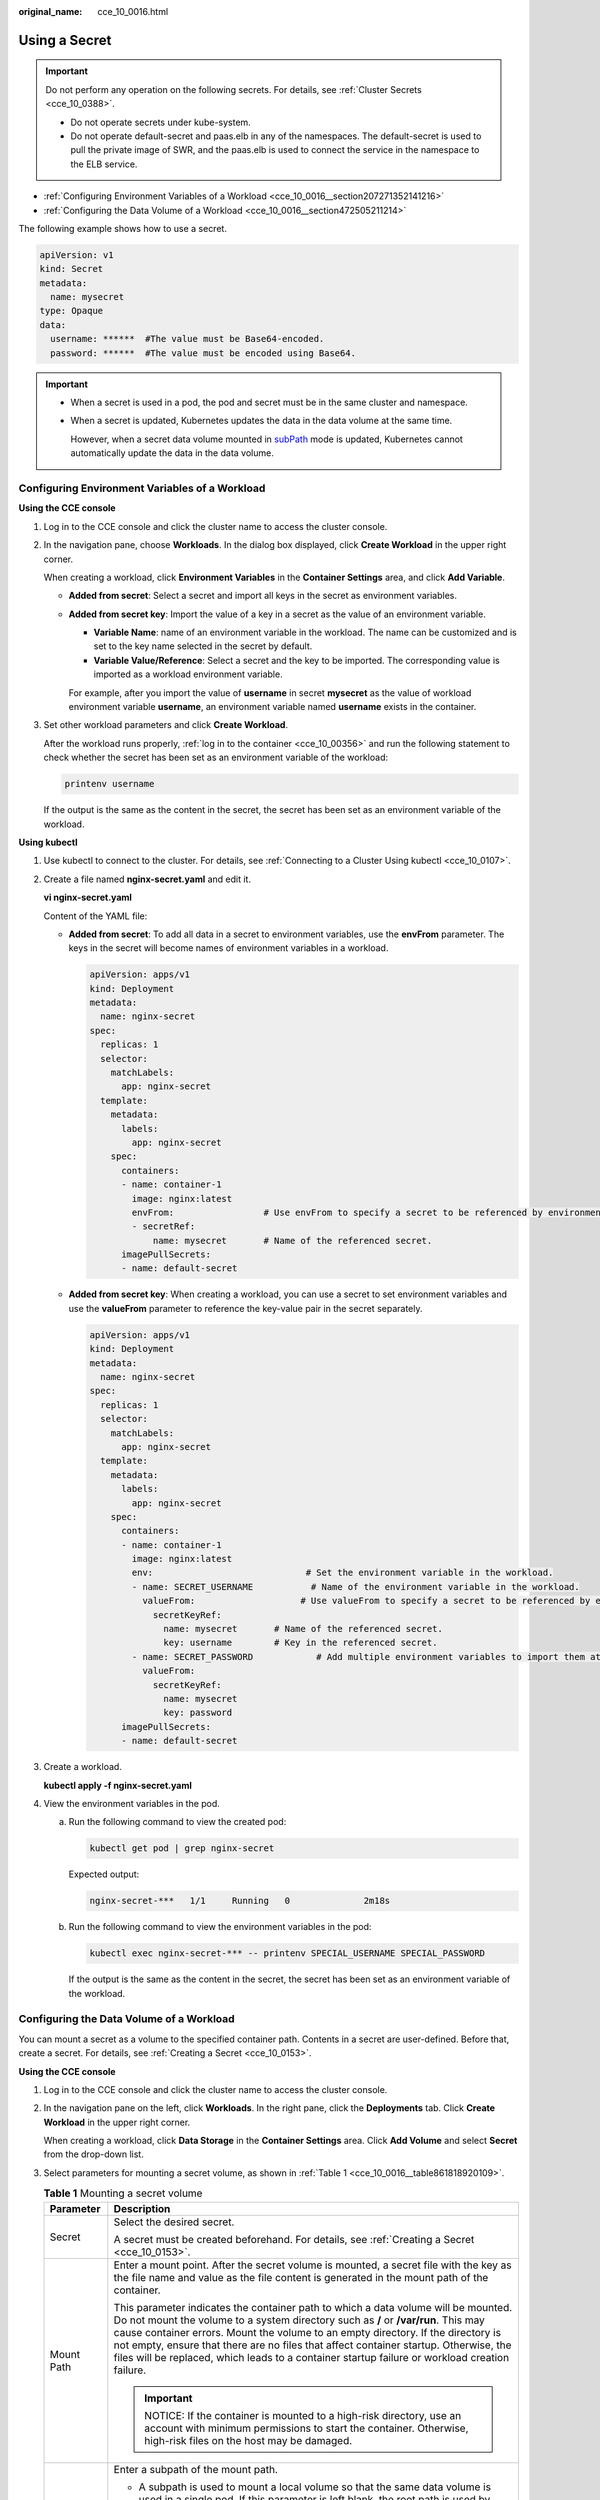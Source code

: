 :original_name: cce_10_0016.html

.. _cce_10_0016:

Using a Secret
==============

.. important::

   Do not perform any operation on the following secrets. For details, see :ref:`Cluster Secrets <cce_10_0388>`.

   -  Do not operate secrets under kube-system.
   -  Do not operate default-secret and paas.elb in any of the namespaces. The default-secret is used to pull the private image of SWR, and the paas.elb is used to connect the service in the namespace to the ELB service.

-  :ref:`Configuring Environment Variables of a Workload <cce_10_0016__section207271352141216>`
-  :ref:`Configuring the Data Volume of a Workload <cce_10_0016__section472505211214>`

The following example shows how to use a secret.

.. code-block::

   apiVersion: v1
   kind: Secret
   metadata:
     name: mysecret
   type: Opaque
   data:
     username: ******  #The value must be Base64-encoded.
     password: ******  #The value must be encoded using Base64.

.. important::

   -  When a secret is used in a pod, the pod and secret must be in the same cluster and namespace.

   -  When a secret is updated, Kubernetes updates the data in the data volume at the same time.

      However, when a secret data volume mounted in `subPath <https://kubernetes.io/docs/concepts/storage/volumes/#using-subpath>`__ mode is updated, Kubernetes cannot automatically update the data in the data volume.

.. _cce_10_0016__section207271352141216:

Configuring Environment Variables of a Workload
-----------------------------------------------

**Using the CCE console**

#. Log in to the CCE console and click the cluster name to access the cluster console.

#. In the navigation pane, choose **Workloads**. In the dialog box displayed, click **Create Workload** in the upper right corner.

   When creating a workload, click **Environment Variables** in the **Container Settings** area, and click **Add Variable**.

   -  **Added from secret**: Select a secret and import all keys in the secret as environment variables.

   -  **Added from secret key**: Import the value of a key in a secret as the value of an environment variable.

      -  **Variable Name**: name of an environment variable in the workload. The name can be customized and is set to the key name selected in the secret by default.
      -  **Variable Value/Reference**: Select a secret and the key to be imported. The corresponding value is imported as a workload environment variable.

      For example, after you import the value of **username** in secret **mysecret** as the value of workload environment variable **username**, an environment variable named **username** exists in the container.

#. Set other workload parameters and click **Create Workload**.

   After the workload runs properly, :ref:`log in to the container <cce_10_00356>` and run the following statement to check whether the secret has been set as an environment variable of the workload:

   .. code-block::

      printenv username

   If the output is the same as the content in the secret, the secret has been set as an environment variable of the workload.

**Using kubectl**

#. Use kubectl to connect to the cluster. For details, see :ref:`Connecting to a Cluster Using kubectl <cce_10_0107>`.

#. Create a file named **nginx-secret.yaml** and edit it.

   **vi nginx-secret.yaml**

   Content of the YAML file:

   -  **Added from secret**: To add all data in a secret to environment variables, use the **envFrom** parameter. The keys in the secret will become names of environment variables in a workload.

      .. code-block::

         apiVersion: apps/v1
         kind: Deployment
         metadata:
           name: nginx-secret
         spec:
           replicas: 1
           selector:
             matchLabels:
               app: nginx-secret
           template:
             metadata:
               labels:
                 app: nginx-secret
             spec:
               containers:
               - name: container-1
                 image: nginx:latest
                 envFrom:                 # Use envFrom to specify a secret to be referenced by environment variables.
                 - secretRef:
                     name: mysecret       # Name of the referenced secret.
               imagePullSecrets:
               - name: default-secret

   -  **Added from secret key**: When creating a workload, you can use a secret to set environment variables and use the **valueFrom** parameter to reference the key-value pair in the secret separately.

      .. code-block::

         apiVersion: apps/v1
         kind: Deployment
         metadata:
           name: nginx-secret
         spec:
           replicas: 1
           selector:
             matchLabels:
               app: nginx-secret
           template:
             metadata:
               labels:
                 app: nginx-secret
             spec:
               containers:
               - name: container-1
                 image: nginx:latest
                 env:                             # Set the environment variable in the workload.
                 - name: SECRET_USERNAME           # Name of the environment variable in the workload.
                   valueFrom:                    # Use valueFrom to specify a secret to be referenced by environment variables.
                     secretKeyRef:
                       name: mysecret       # Name of the referenced secret.
                       key: username        # Key in the referenced secret.
                 - name: SECRET_PASSWORD            # Add multiple environment variables to import them at the same time.
                   valueFrom:
                     secretKeyRef:
                       name: mysecret
                       key: password
               imagePullSecrets:
               - name: default-secret

#. Create a workload.

   **kubectl apply -f nginx-secret.yaml**

#. View the environment variables in the pod.

   a. Run the following command to view the created pod:

      .. code-block::

         kubectl get pod | grep nginx-secret

      Expected output:

      .. code-block::

         nginx-secret-***   1/1     Running   0              2m18s

   b. Run the following command to view the environment variables in the pod:

      .. code-block::

         kubectl exec nginx-secret-*** -- printenv SPECIAL_USERNAME SPECIAL_PASSWORD

      If the output is the same as the content in the secret, the secret has been set as an environment variable of the workload.

.. _cce_10_0016__section472505211214:

Configuring the Data Volume of a Workload
-----------------------------------------

You can mount a secret as a volume to the specified container path. Contents in a secret are user-defined. Before that, create a secret. For details, see :ref:`Creating a Secret <cce_10_0153>`.

**Using the CCE console**

#. Log in to the CCE console and click the cluster name to access the cluster console.

#. In the navigation pane on the left, click **Workloads**. In the right pane, click the **Deployments** tab. Click **Create Workload** in the upper right corner.

   When creating a workload, click **Data Storage** in the **Container Settings** area. Click **Add Volume** and select **Secret** from the drop-down list.

#. Select parameters for mounting a secret volume, as shown in :ref:`Table 1 <cce_10_0016__table861818920109>`.

   .. _cce_10_0016__table861818920109:

   .. table:: **Table 1** Mounting a secret volume

      +-----------------------------------+--------------------------------------------------------------------------------------------------------------------------------------------------------------------------------------------------------------------------------------------------------------------------------------------------------------------------------------------------------------------------------------------------------------------------------------------------------+
      | Parameter                         | Description                                                                                                                                                                                                                                                                                                                                                                                                                                            |
      +===================================+========================================================================================================================================================================================================================================================================================================================================================================================================================================================+
      | Secret                            | Select the desired secret.                                                                                                                                                                                                                                                                                                                                                                                                                             |
      |                                   |                                                                                                                                                                                                                                                                                                                                                                                                                                                        |
      |                                   | A secret must be created beforehand. For details, see :ref:`Creating a Secret <cce_10_0153>`.                                                                                                                                                                                                                                                                                                                                                          |
      +-----------------------------------+--------------------------------------------------------------------------------------------------------------------------------------------------------------------------------------------------------------------------------------------------------------------------------------------------------------------------------------------------------------------------------------------------------------------------------------------------------+
      | Mount Path                        | Enter a mount point. After the secret volume is mounted, a secret file with the key as the file name and value as the file content is generated in the mount path of the container.                                                                                                                                                                                                                                                                    |
      |                                   |                                                                                                                                                                                                                                                                                                                                                                                                                                                        |
      |                                   | This parameter indicates the container path to which a data volume will be mounted. Do not mount the volume to a system directory such as **/** or **/var/run**. This may cause container errors. Mount the volume to an empty directory. If the directory is not empty, ensure that there are no files that affect container startup. Otherwise, the files will be replaced, which leads to a container startup failure or workload creation failure. |
      |                                   |                                                                                                                                                                                                                                                                                                                                                                                                                                                        |
      |                                   | .. important::                                                                                                                                                                                                                                                                                                                                                                                                                                         |
      |                                   |                                                                                                                                                                                                                                                                                                                                                                                                                                                        |
      |                                   |    NOTICE:                                                                                                                                                                                                                                                                                                                                                                                                                                             |
      |                                   |    If the container is mounted to a high-risk directory, use an account with minimum permissions to start the container. Otherwise, high-risk files on the host may be damaged.                                                                                                                                                                                                                                                                        |
      +-----------------------------------+--------------------------------------------------------------------------------------------------------------------------------------------------------------------------------------------------------------------------------------------------------------------------------------------------------------------------------------------------------------------------------------------------------------------------------------------------------+
      | Subpath                           | Enter a subpath of the mount path.                                                                                                                                                                                                                                                                                                                                                                                                                     |
      |                                   |                                                                                                                                                                                                                                                                                                                                                                                                                                                        |
      |                                   | -  A subpath is used to mount a local volume so that the same data volume is used in a single pod. If this parameter is left blank, the root path is used by default.                                                                                                                                                                                                                                                                                  |
      |                                   | -  The subpath can be the key and value of a ConfigMap or secret. If the subpath is a key-value pair that does not exist, the data import does not take effect.                                                                                                                                                                                                                                                                                        |
      |                                   | -  The data imported by specifying a subpath will not be updated along with the ConfigMap/secret updates.                                                                                                                                                                                                                                                                                                                                              |
      +-----------------------------------+--------------------------------------------------------------------------------------------------------------------------------------------------------------------------------------------------------------------------------------------------------------------------------------------------------------------------------------------------------------------------------------------------------------------------------------------------------+
      | Permission                        | Read-only, indicating that data volume in the path is read-only.                                                                                                                                                                                                                                                                                                                                                                                       |
      +-----------------------------------+--------------------------------------------------------------------------------------------------------------------------------------------------------------------------------------------------------------------------------------------------------------------------------------------------------------------------------------------------------------------------------------------------------------------------------------------------------+

#. After the configuration, click **Create Workload**.

   After the workload runs properly, the **username** and **password** files will be generated in the **/etc/foo** directory in this example. The contents of the files are secret values.

   :ref:`Access the container <cce_10_00356>` and run the following statement to view the **username** or **password** file in the container:

   .. code-block::

      cat /etc/foo/username

   The expected output is the same as the content in the secret.

**Using kubectl**

#. Use kubectl to connect to the cluster. For details, see :ref:`Connecting to a Cluster Using kubectl <cce_10_0107>`.

#. Create a file named **nginx-secret.yaml** and edit it.

   **vi nginx-secret.yaml**

   In the following example, the username and password in the **mysecret** secret are saved in the **/etc/foo** directory as files.

   .. code-block::

      apiVersion: apps/v1
      kind: Deployment
      metadata:
        name: nginx-secret
      spec:
        replicas: 1
        selector:
          matchLabels:
            app: nginx-secret
        template:
          metadata:
            labels:
              app: nginx-secret
          spec:
            containers:
            - name: container-1
              image: nginx:latest
              volumeMounts:
             - name: foo
               mountPath: /etc/foo          # Mount to the /etc/foo directory.
               readOnly: true
          volumes:
          - name: foo
            secret:
              secretName: mysecret      # Name of the referenced secret.

   You can also use the **items** field to control the mapping path of secret keys. For example, store username in the **/etc/foo/my-group/my-username** directory in the container.

   .. note::

      -  If you use the **items** field to specify the mapping path of the secret keys, the keys that are not specified will not be created as files. For example, if the **password** key in the following example is not specified, the file will not be created.
      -  If you want to use all keys in a secret, you must list all keys in the **items** field.
      -  All keys listed in the **items** field must exist in the corresponding secret. Otherwise, the volume is not created.

   .. code-block::

      apiVersion: apps/v1
      kind: Deployment
      metadata:
        name: nginx-secret
      spec:
        replicas: 1
        selector:
          matchLabels:
            app: nginx-secret
        template:
          metadata:
            labels:
              app: nginx-secret
          spec:
            containers:
            - name: container-1
              image: nginx:latest
              volumeMounts:
             - name: foo
               mountPath: /etc/foo          # Mount to the /etc/foo directory.
               readOnly: true
          volumes:
          - name: foo
            secret:
              secretName: mysecret      # Name of the referenced secret.
              items:
              - key: username      # Name of the referenced key.
                path: my-group/my-username    # Mapping path of the secret key

#. Create a workload.

   **kubectl apply -f nginx-secret.yaml**

#. After the workload runs properly, the **username** and **password** files are generated in the **/etc/foo** directory.

   a. Run the following command to view the created pod:

      .. code-block::

         kubectl get pod | grep nginx-secret

      Expected output:

      .. code-block::

         nginx-secret-***   1/1     Running   0              2m18s

   b. Run the following command to view the **username** or **password** file in the pod:

      .. code-block::

         kubectl exec nginx-secret-*** -- cat /etc/foo/username

      The expected output is the same as the content in the secret.
